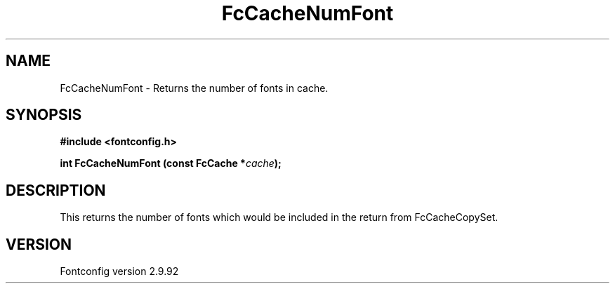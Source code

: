 .\" auto-generated by docbook2man-spec from docbook-utils package
.TH "FcCacheNumFont" "3" "25 6月 2012" "" ""
.SH NAME
FcCacheNumFont \- Returns the number of fonts in cache.
.SH SYNOPSIS
.nf
\fB#include <fontconfig.h>
.sp
int FcCacheNumFont (const FcCache *\fIcache\fB);
.fi\fR
.SH "DESCRIPTION"
.PP
This returns the number of fonts which would be included in the return from
FcCacheCopySet.
.SH "VERSION"
.PP
Fontconfig version 2.9.92

